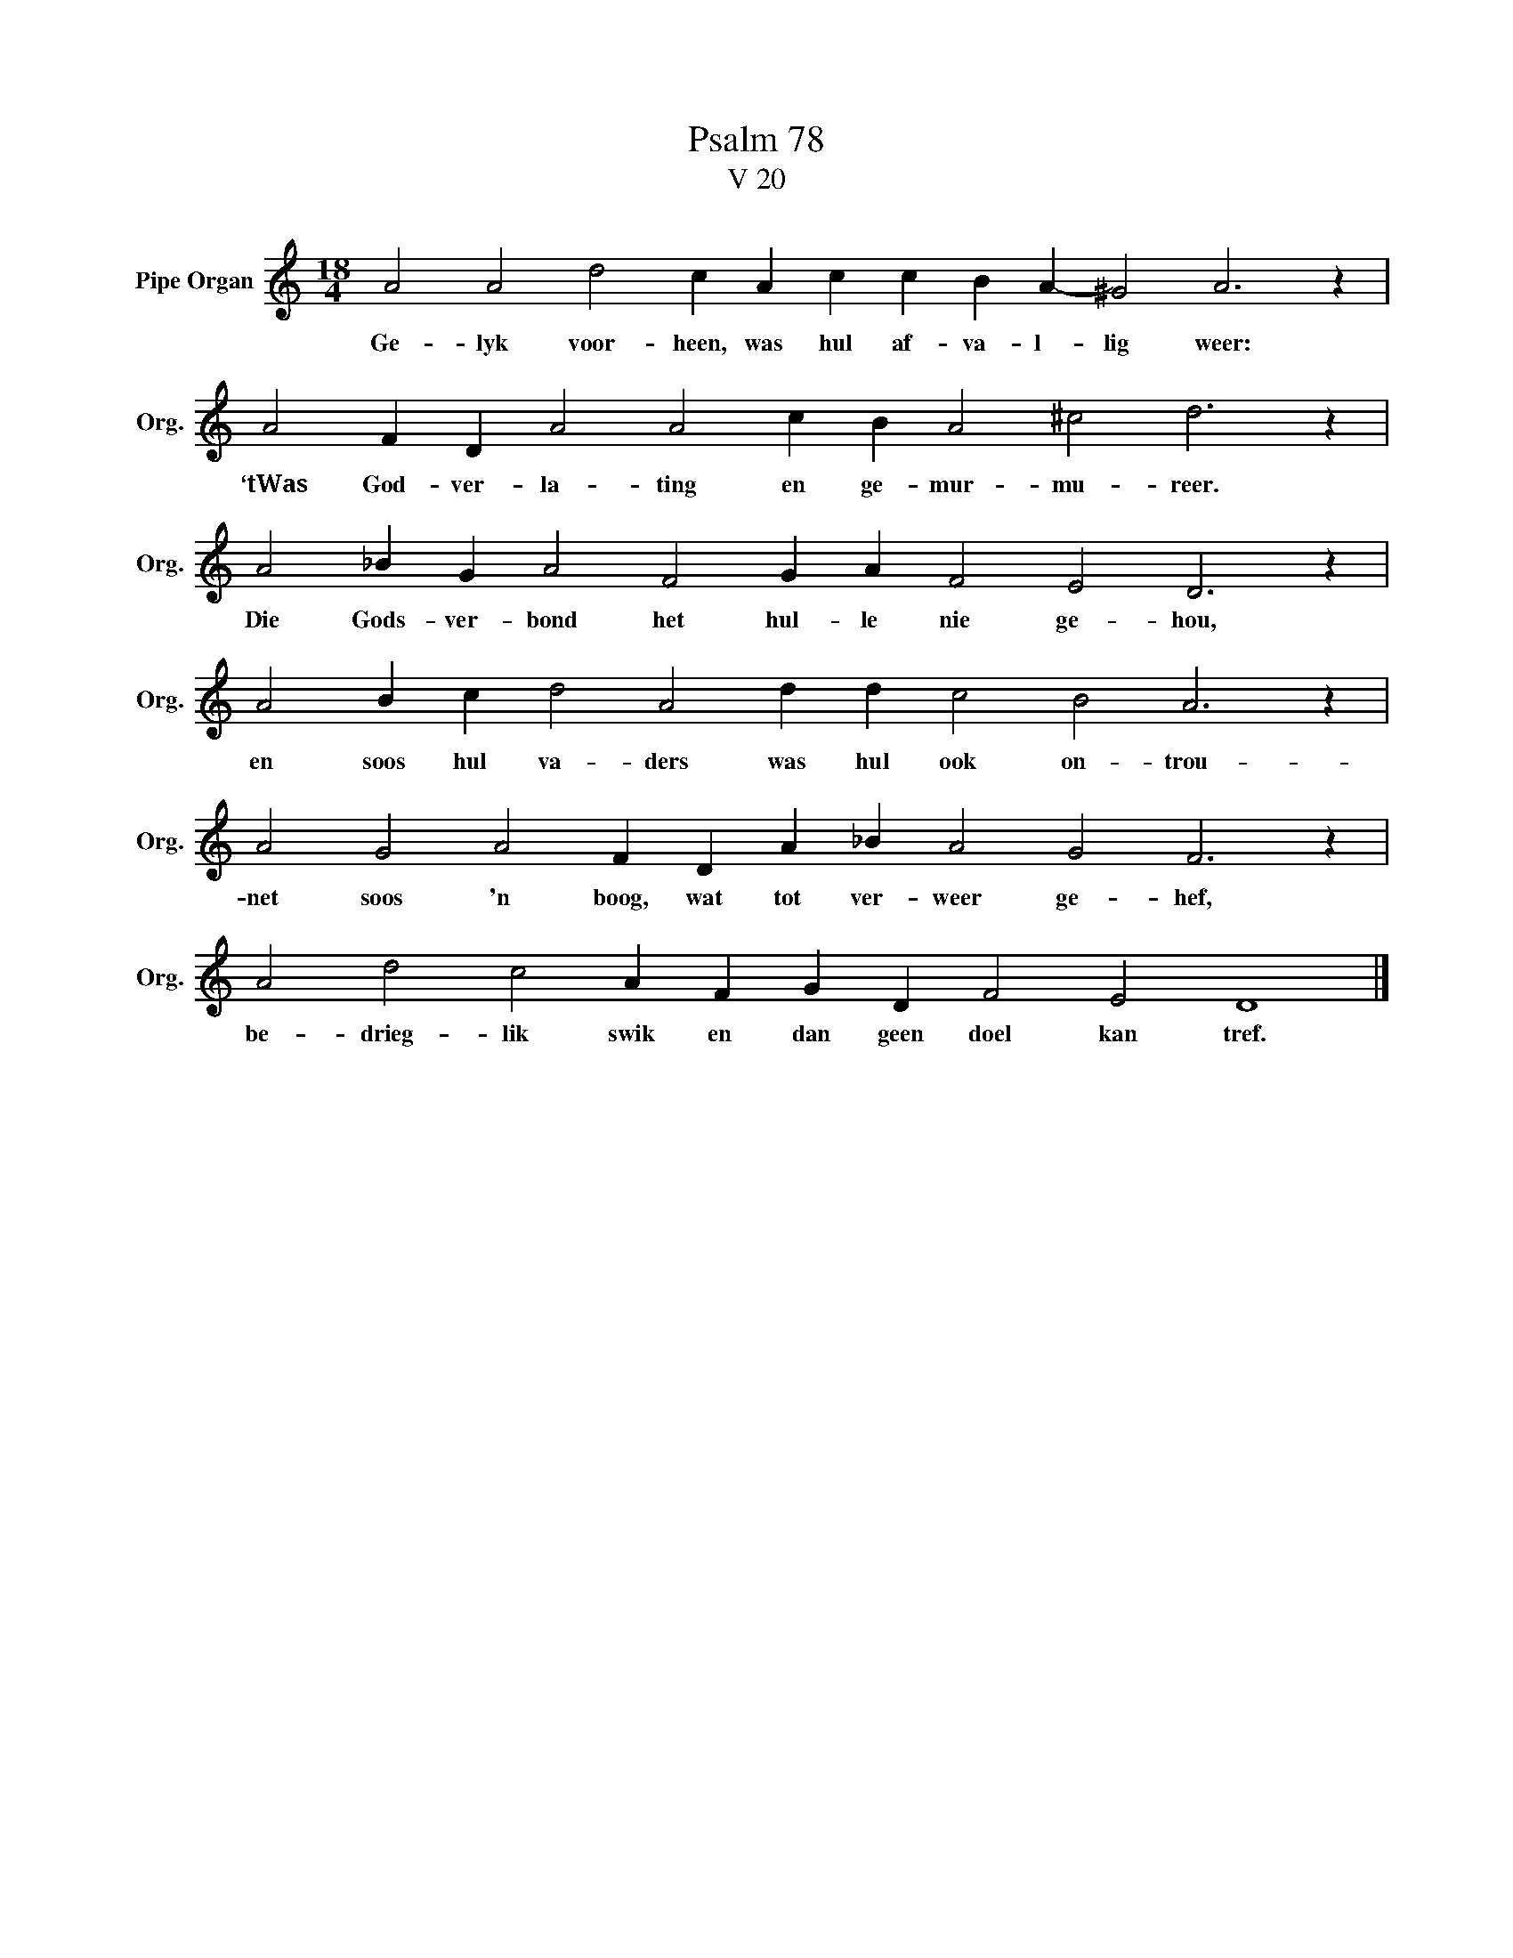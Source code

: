 X:1
T:Psalm 78
T:V 20
L:1/4
M:18/4
I:linebreak $
K:C
V:1 treble nm="Pipe Organ" snm="Org."
V:1
 A2 A2 d2 c A c c B A- ^G2 A3 z |$ A2 F D A2 A2 c B A2 ^c2 d3 z |$ A2 _B G A2 F2 G A F2 E2 D3 z |$ %3
w: Ge- lyk voor- heen, was hul af- va- l- lig weer:|‘tWas God- ver- la- ting en ge- mur- mu- reer.|Die Gods- ver- bond het hul- le nie ge- hou,|
 A2 B c d2 A2 d d c2 B2 A3 z |$ A2 G2 A2 F D A _B A2 G2 F3 z |$ A2 d2 c2 A F G D F2 E2 D4 |] %6
w: en soos hul va- ders was hul ook on- trou-|net soos 'n boog, wat tot ver- weer ge- hef,|be- drieg- lik swik en dan geen doel kan tref.|

